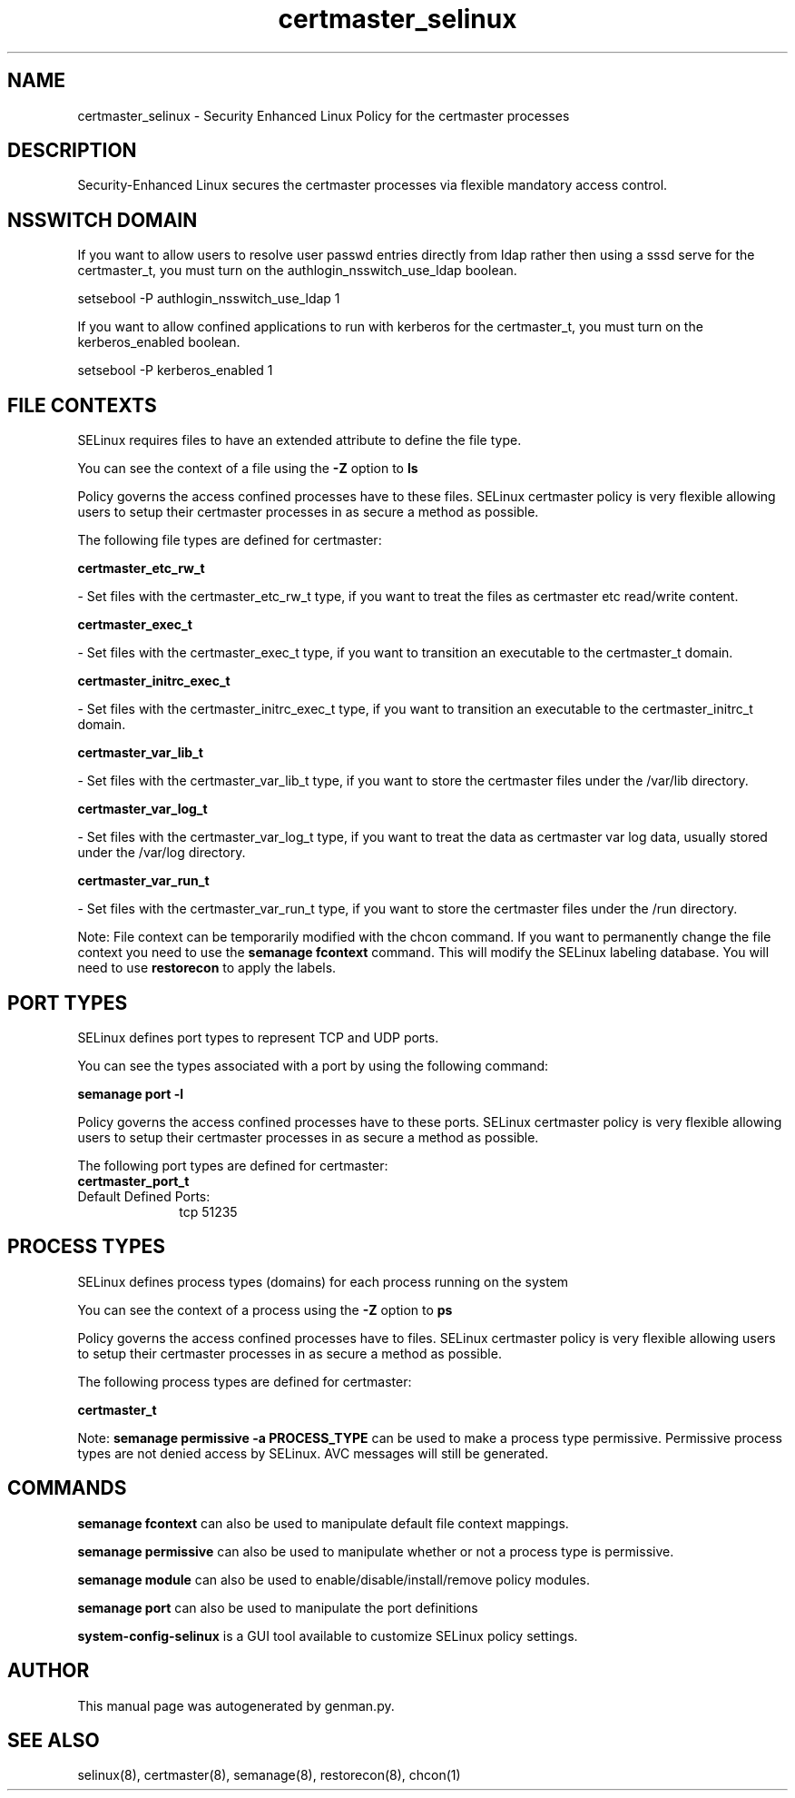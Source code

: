 .TH  "certmaster_selinux"  "8"  "certmaster" "dwalsh@redhat.com" "certmaster SELinux Policy documentation"
.SH "NAME"
certmaster_selinux \- Security Enhanced Linux Policy for the certmaster processes
.SH "DESCRIPTION"

Security-Enhanced Linux secures the certmaster processes via flexible mandatory access
control.  

.SH NSSWITCH DOMAIN

.PP
If you want to allow users to resolve user passwd entries directly from ldap rather then using a sssd serve for the certmaster_t, you must turn on the authlogin_nsswitch_use_ldap boolean.

.EX
setsebool -P authlogin_nsswitch_use_ldap 1
.EE

.PP
If you want to allow confined applications to run with kerberos for the certmaster_t, you must turn on the kerberos_enabled boolean.

.EX
setsebool -P kerberos_enabled 1
.EE

.SH FILE CONTEXTS
SELinux requires files to have an extended attribute to define the file type. 
.PP
You can see the context of a file using the \fB\-Z\fP option to \fBls\bP
.PP
Policy governs the access confined processes have to these files. 
SELinux certmaster policy is very flexible allowing users to setup their certmaster processes in as secure a method as possible.
.PP 
The following file types are defined for certmaster:


.EX
.PP
.B certmaster_etc_rw_t 
.EE

- Set files with the certmaster_etc_rw_t type, if you want to treat the files as certmaster etc read/write content.


.EX
.PP
.B certmaster_exec_t 
.EE

- Set files with the certmaster_exec_t type, if you want to transition an executable to the certmaster_t domain.


.EX
.PP
.B certmaster_initrc_exec_t 
.EE

- Set files with the certmaster_initrc_exec_t type, if you want to transition an executable to the certmaster_initrc_t domain.


.EX
.PP
.B certmaster_var_lib_t 
.EE

- Set files with the certmaster_var_lib_t type, if you want to store the certmaster files under the /var/lib directory.


.EX
.PP
.B certmaster_var_log_t 
.EE

- Set files with the certmaster_var_log_t type, if you want to treat the data as certmaster var log data, usually stored under the /var/log directory.


.EX
.PP
.B certmaster_var_run_t 
.EE

- Set files with the certmaster_var_run_t type, if you want to store the certmaster files under the /run directory.


.PP
Note: File context can be temporarily modified with the chcon command.  If you want to permanently change the file context you need to use the 
.B semanage fcontext 
command.  This will modify the SELinux labeling database.  You will need to use
.B restorecon
to apply the labels.

.SH PORT TYPES
SELinux defines port types to represent TCP and UDP ports. 
.PP
You can see the types associated with a port by using the following command: 

.B semanage port -l

.PP
Policy governs the access confined processes have to these ports. 
SELinux certmaster policy is very flexible allowing users to setup their certmaster processes in as secure a method as possible.
.PP 
The following port types are defined for certmaster:

.EX
.TP 5
.B certmaster_port_t 
.TP 10
.EE


Default Defined Ports:
tcp 51235
.EE
.SH PROCESS TYPES
SELinux defines process types (domains) for each process running on the system
.PP
You can see the context of a process using the \fB\-Z\fP option to \fBps\bP
.PP
Policy governs the access confined processes have to files. 
SELinux certmaster policy is very flexible allowing users to setup their certmaster processes in as secure a method as possible.
.PP 
The following process types are defined for certmaster:

.EX
.B certmaster_t 
.EE
.PP
Note: 
.B semanage permissive -a PROCESS_TYPE 
can be used to make a process type permissive. Permissive process types are not denied access by SELinux. AVC messages will still be generated.

.SH "COMMANDS"
.B semanage fcontext
can also be used to manipulate default file context mappings.
.PP
.B semanage permissive
can also be used to manipulate whether or not a process type is permissive.
.PP
.B semanage module
can also be used to enable/disable/install/remove policy modules.

.B semanage port
can also be used to manipulate the port definitions

.PP
.B system-config-selinux 
is a GUI tool available to customize SELinux policy settings.

.SH AUTHOR	
This manual page was autogenerated by genman.py.

.SH "SEE ALSO"
selinux(8), certmaster(8), semanage(8), restorecon(8), chcon(1)
